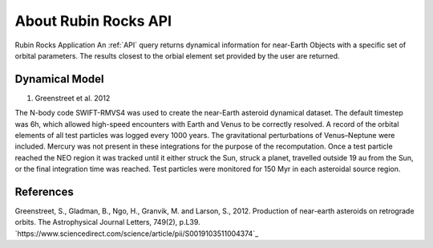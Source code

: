 About Rubin Rocks API
======================
Rubin Rocks Application  
An :ref:`API` query returns dynamical information for near-Earth Objects with a specific set of orbital parameters.
The results closest to the orbial element set provided by the user are returned. 

Dynamical Model
----------------
#. Greenstreet et al. 2012

The N-body code SWIFT-RMVS4 was used to create the near-Earth asteroid dynamical dataset. The default timestep was 6h,
which allowed high-speed encounters with Earth and Venus to be correctly resolved. 
A record of the orbital elements of all test particles was logged every 1000 years. 
The gravitational perturbations of Venus–Neptune were included. 
Mercury was not present in these integrations for the purpose of the recomputation. 
Once a test particle reached the NEO region it was tracked until it either struck the Sun, 
struck a planet, travelled outside 19 au from the Sun, or the final integration time was reached. 
Test particles were monitored for 150 Myr in each asteroidal source region.

References
----------
Greenstreet, S., Gladman, B., Ngo, H., Granvik, M. and Larson, S., 2012. Production of near-earth asteroids on retrograde orbits. The Astrophysical Journal Letters, 749(2), p.L39. `https://www.sciencedirect.com/science/article/pii/S0019103511004374`_
